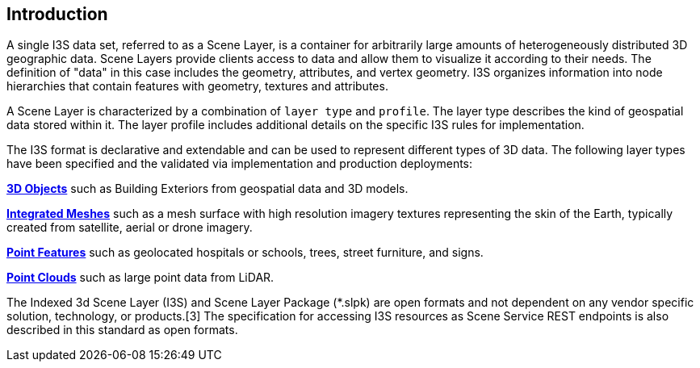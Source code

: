 == Introduction

A single I3S data set, referred to as a Scene Layer, is a container for arbitrarily large amounts of heterogeneously distributed 3D geographic data. Scene Layers provide clients access to data and allow them to visualize it according to their needs. The definition of "data" in this case includes the geometry, attributes, and vertex geometry.  I3S organizes information into node hierarchies that contain features with geometry, textures and attributes.

A Scene Layer is characterized by a combination of `layer type` and `profile`. The layer type describes the kind of geospatial data stored within it. The layer profile includes additional details on the specific I3S rules for implementation.

The I3S format is declarative and extendable and can be used to represent different types of 3D data. The following layer types have been specified and the validated via implementation and production deployments:

link:../docs/3Dobject_ReadMe.adoc[*3D Objects*] such as Building Exteriors from geospatial data and 3D models.

link:../docs/IntegratedMesh_ReadMe.adoc[*Integrated Meshes*] such as a mesh surface with high resolution imagery textures representing the skin of the Earth, typically created from satellite, aerial or drone imagery.

link:../docs/Point_ReadMe.adoc[*Point Features*] such as geolocated hospitals or schools, trees, street furniture, and signs.

link:../docs/pcsl_ReadMe.adoc[*Point Clouds]* such as large point data from LiDAR.

The Indexed 3d Scene Layer (I3S) and Scene Layer Package (*.slpk) are open formats and not dependent on any vendor specific solution, technology, or products.[3] The specification for accessing I3S resources as Scene Service REST endpoints is also described in this standard as open formats.
